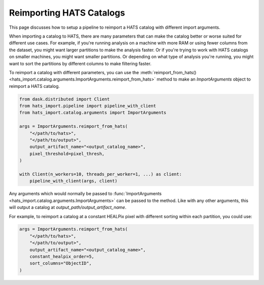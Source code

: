 Reimporting HATS Catalogs
===============================================================================

This page discusses how to setup a pipeline to reimport a HATS catalog with different import arguments.

When importing a catalog to HATS, there are many parameters that can make the catalog better or worse suited for
different use cases. For example, if you're running analysis on a machine with more RAM or using fewer columns
from the dataset, you might want larger partitions to make the analysis faster. Or if you're trying to work
with HATS catalogs on smaller machines, you might want smaller partitions. Or depending on what type of
analysis you're running, you might want to sort the partitions by different columns to make filtering faster.

To reimport a catalog with different parameters, you can use the :meth:`reimport_from_hats() <hats_import.catalog.arguments.ImportArguments.reimport_from_hats>`
method to make an `ImportArguments` object to reimport a HATS catalog.

.. code-block:: python

    from dask.distributed import Client
    from hats_import.pipeline import pipeline_with_client
    from hats_import.catalog.arguments import ImportArguments

    args = ImportArguments.reimport_from_hats(
        "</path/to/hats>",
        "</path/to/output>",
        output_artifact_name="<output_catalog_name>",
        pixel_threshold=pixel_thresh,
    )

    with Client(n_workers=10, threads_per_worker=1, ...) as client:
        pipeline_with_client(args, client)


Any arguments which would normally be passed to :func:`ImportArguments <hats_import.catalog.arguments.ImportArguments>` can be passed to the method. Like
with any other arguments, this will output a catalog at `output_path/output_artifact_name`.

For example, to reimport a catalog at a constant HEALPix pixel with different sorting within each partition,
you could use:

.. code-block:: python

    args = ImportArguments.reimport_from_hats(
        "</path/to/hats>",
        "</path/to/output>",
        output_artifact_name="<output_catalog_name>",
        constant_healpix_order=5,
        sort_columns="ObjectID",
    )
